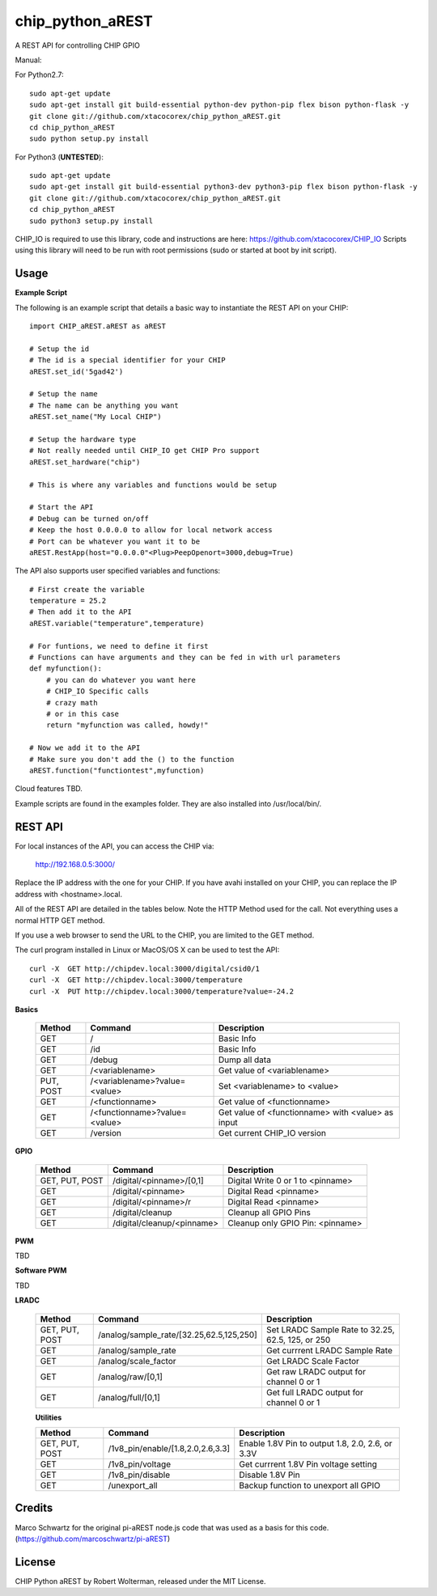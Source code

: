 chip_python_aREST
============================
A REST API for controlling CHIP GPIO

Manual::

For Python2.7::

    sudo apt-get update
    sudo apt-get install git build-essential python-dev python-pip flex bison python-flask -y
    git clone git://github.com/xtacocorex/chip_python_aREST.git
    cd chip_python_aREST
    sudo python setup.py install

For Python3 (**UNTESTED**)::

    sudo apt-get update
    sudo apt-get install git build-essential python3-dev python3-pip flex bison python-flask -y
    git clone git://github.com/xtacocorex/chip_python_aREST.git
    cd chip_python_aREST
    sudo python3 setup.py install

CHIP_IO is required to use this library, code and instructions are here: https://github.com/xtacocorex/CHIP_IO
Scripts using this library will need to be run with root permissions (sudo or started at boot by init script).


Usage
--------

**Example Script**

The following is an example script that details a basic way to instantiate the REST API on your CHIP::

    import CHIP_aREST.aREST as aREST

    # Setup the id
    # The id is a special identifier for your CHIP
    aREST.set_id('5gad42')

    # Setup the name
    # The name can be anything you want
    aREST.set_name("My Local CHIP")

    # Setup the hardware type
    # Not really needed until CHIP_IO get CHIP Pro support
    aREST.set_hardware("chip")

    # This is where any variables and functions would be setup

    # Start the API
    # Debug can be turned on/off
    # Keep the host 0.0.0.0 to allow for local network access
    # Port can be whatever you want it to be
    aREST.RestApp(host="0.0.0.0"<Plug>PeepOpenort=3000,debug=True)

The API also supports user specified variables and functions::

    # First create the variable
    temperature = 25.2
    # Then add it to the API
    aREST.variable("temperature",temperature)

    # For funtions, we need to define it first
    # Functions can have arguments and they can be fed in with url parameters
    def myfunction():
        # you can do whatever you want here
        # CHIP_IO Specific calls
        # crazy math
        # or in this case
        return "myfunction was called, howdy!"

    # Now we add it to the API
    # Make sure you don't add the () to the function
    aREST.function("functiontest",myfunction)

Cloud features TBD.

Example scripts are found in the examples folder.  They are also installed into /usr/local/bin/.

REST API
---------

For local instances of the API, you can access the CHIP via:

    http://192.168.0.5:3000/

Replace the IP address with the one for your CHIP.  If you have avahi installed on your CHIP, you can replace the IP address with <hostname>.local.

All of the REST API are detailed in the tables below.  Note the HTTP Method used for the call.  Not everything uses a normal HTTP GET method.

If you use a web browser to send the URL to the CHIP, you are limited to the GET method.

The curl program installed in Linux or MacOS/OS X can be used to test the API::

    curl -X  GET http://chipdev.local:3000/digital/csid0/1
    curl -X  GET http://chipdev.local:3000/temperature
    curl -X  PUT http://chipdev.local:3000/temperature?value=-24.2

**Basics**

  +------------------+-------------------------------+------------------------------------------------------+
  | **Method**       | **Command**                   | **Description**                                      |
  +------------------+-------------------------------+------------------------------------------------------+
  | GET              | /                             | Basic Info                                           |
  +------------------+-------------------------------+------------------------------------------------------+
  | GET              | /id                           | Basic Info                                           |
  +------------------+-------------------------------+------------------------------------------------------+
  | GET              | /debug                        | Dump all data                                        |
  +------------------+-------------------------------+------------------------------------------------------+
  | GET              | /<variablename>               | Get value of <variablename>                          |
  +------------------+-------------------------------+------------------------------------------------------+
  | PUT, POST        | /<variablename>?value=<value> | Set <variablename> to <value>                        |
  +------------------+-------------------------------+------------------------------------------------------+
  | GET              | /<functionname>               | Get value of <functionname>                          |
  +------------------+-------------------------------+------------------------------------------------------+
  | GET              | /<functionname>?value=<value> | Get value of <functionname> with <value> as input    |
  +------------------+-------------------------------+------------------------------------------------------+
  | GET              | /version                      | Get current CHIP_IO version                          |
  +------------------+-------------------------------+------------------------------------------------------+

**GPIO**

  +------------------+-------------------------------+------------------------------------------------------+
  | **Method**       | **Command**                   | **Description**                                      |
  +------------------+-------------------------------+------------------------------------------------------+
  | GET, PUT, POST   | /digital/<pinname>/[0,1]      | Digital Write 0 or 1 to <pinname>                    |
  +------------------+-------------------------------+------------------------------------------------------+
  | GET              | /digital/<pinname>            | Digital Read <pinname>                               |
  +------------------+-------------------------------+------------------------------------------------------+
  | GET              | /digital/<pinname>/r          | Digital Read <pinname>                               |
  +------------------+-------------------------------+------------------------------------------------------+
  | GET              | /digital/cleanup              | Cleanup all GPIO Pins                                |
  +------------------+-------------------------------+------------------------------------------------------+
  | GET              | /digital/cleanup/<pinname>    | Cleanup only GPIO Pin: <pinname>                     |
  +------------------+-------------------------------+------------------------------------------------------+

**PWM**

TBD

**Software PWM**

TBD

**LRADC**

  +------------------+-------------------------------------------+------------------------------------------------------+
  | **Method**       | **Command**                               | **Description**                                      |
  +------------------+-------------------------------------------+------------------------------------------------------+
  | GET, PUT, POST   | /analog/sample_rate/[32.25,62.5,125,250]  | Set LRADC Sample Rate to 32.25, 62.5, 125, or 250    |
  +------------------+-------------------------------------------+------------------------------------------------------+
  | GET              | /analog/sample_rate                       | Get currrent LRADC Sample Rate                       |
  +------------------+-------------------------------------------+------------------------------------------------------+
  | GET              | /analog/scale_factor                      | Get LRADC Scale Factor                               |
  +------------------+-------------------------------------------+------------------------------------------------------+
  | GET              | /analog/raw/[0,1]                         | Get raw LRADC output for channel 0 or 1              |
  +------------------+-------------------------------------------+------------------------------------------------------+
  | GET              | /analog/full/[0,1]                        | Get full LRADC output for channel 0 or 1             |
  +------------------+-------------------------------------------+------------------------------------------------------+

  **Utilities**

  +------------------+-------------------------------------------+------------------------------------------------------+
  | **Method**       | **Command**                               | **Description**                                      |
  +------------------+-------------------------------------------+------------------------------------------------------+
  | GET, PUT, POST   | /1v8_pin/enable/[1.8,2.0,2.6,3.3]         | Enable 1.8V Pin to output 1.8, 2.0, 2.6, or 3.3V     |
  +------------------+-------------------------------------------+------------------------------------------------------+
  | GET              | /1v8_pin/voltage                          | Get currrent 1.8V Pin voltage setting                |
  +------------------+-------------------------------------------+------------------------------------------------------+
  | GET              | /1v8_pin/disable                          | Disable 1.8V Pin                                     |
  +------------------+-------------------------------------------+------------------------------------------------------+
  | GET              | /unexport_all                             | Backup function to unexport all GPIO                 |
  +------------------+-------------------------------------------+------------------------------------------------------+

Credits
--------

Marco Schwartz for the original pi-aREST node.js code that was used as a basis for this code.
(https://github.com/marcoschwartz/pi-aREST)

License
-------

CHIP Python aREST by Robert Wolterman, released under the MIT License.
